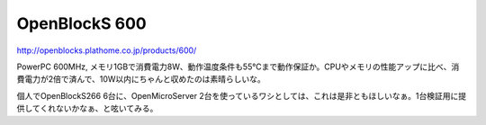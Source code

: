 OpenBlockS 600
==============

http://openblocks.plathome.co.jp/products/600/



PowerPC 600MHz, メモリ1GBで消費電力8W、動作温度条件も55℃まで動作保証か。CPUやメモリの性能アップに比べ、消費電力が2倍で済んで、10W以内にちゃんと収めたのは素晴らしいな。

個人でOpenBlockS266 6台に、OpenMicroServer 2台を使っているワシとしては、これは是非ともほしいなぁ。1台検証用に提供してくれないかなぁ、と呟いてみる。






.. author:: default
.. categories:: Unix/Linux,Ops,computer
.. tags::
.. comments::
